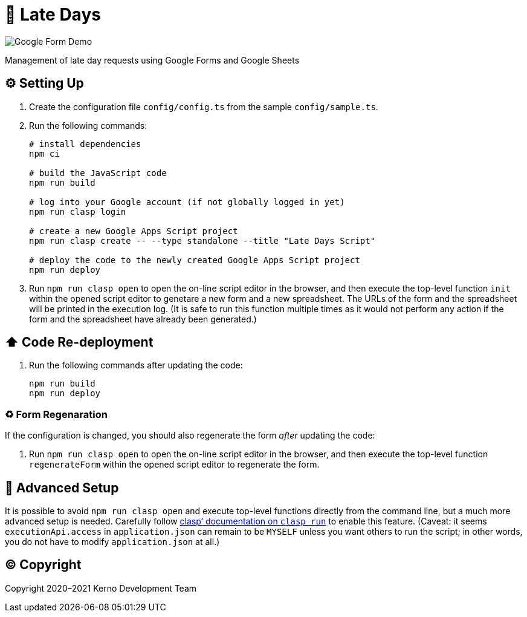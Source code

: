 = 🏃 Late Days

image::docs/form-demo.png[Google Form Demo]

Management of late day requests using Google Forms and Google Sheets

== ⚙️ Setting Up

. Create the configuration file `config/config.ts` from the sample `config/sample.ts`.
. Run the following commands:
+
[source,bash]
----
# install dependencies
npm ci

# build the JavaScript code
npm run build

# log into your Google account (if not globally logged in yet)
npm run clasp login

# create a new Google Apps Script project
npm run clasp create -- --type standalone --title "Late Days Script"

# deploy the code to the newly created Google Apps Script project
npm run deploy
----
. Run `npm run clasp open` to open the on-line script editor in the browser, and then execute the top-level function `init` within the opened script editor to genetare a new form and a new spreadsheet. The URLs of the form and the spreadsheet will be printed in the execution log. (It is safe to run this function multiple times as it would not perform any action if the form and the spreadsheet have already been generated.)

== ⬆️ Code Re-deployment

. Run the following commands after updating the code:
+
[source,bash]
----
npm run build
npm run deploy
----

=== ♻️ Form Regenaration

If the configuration is changed, you should also regenerate the form _after_ updating the code:

. Run `npm run clasp open` to open the on-line script editor in the browser, and then execute the top-level function `regenerateForm` within the opened script editor to regenerate the form.

== 🧘 Advanced Setup

It is possible to avoid `npm run clasp open` and execute top-level functions directly from the command line, but a much more advanced setup is needed. Carefully follow https://github.com/google/clasp/blob/master/docs/run.md[clasp`' documentation on `clasp run`] to enable this feature. (Caveat: it seems `executionApi.access` in `application.json` can remain to be `MYSELF` unless you want others to run the script; in other words, you do not have to modify `application.json` at all.)

== ©️ Copyright

Copyright 2020–2021 Kerno Development Team
